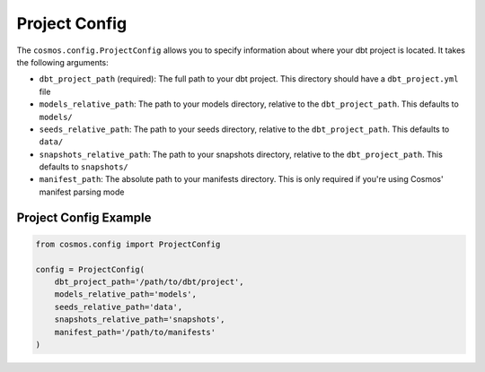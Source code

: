 Project Config
================

The ``cosmos.config.ProjectConfig`` allows you to specify information about where your dbt project is located. It
takes the following arguments:

- ``dbt_project_path`` (required): The full path to your dbt project. This directory should have a ``dbt_project.yml`` file
- ``models_relative_path``: The path to your models directory, relative to the ``dbt_project_path``. This defaults to
  ``models/``
- ``seeds_relative_path``: The path to your seeds directory, relative to the ``dbt_project_path``. This defaults to
  ``data/``
- ``snapshots_relative_path``: The path to your snapshots directory, relative to the ``dbt_project_path``. This defaults
  to ``snapshots/``
- ``manifest_path``: The absolute path to your manifests directory. This is only required if you're using Cosmos' manifest
  parsing mode


Project Config Example
----------------------

.. code-block:: python

    from cosmos.config import ProjectConfig

    config = ProjectConfig(
        dbt_project_path='/path/to/dbt/project',
        models_relative_path='models',
        seeds_relative_path='data',
        snapshots_relative_path='snapshots',
        manifest_path='/path/to/manifests'
    )